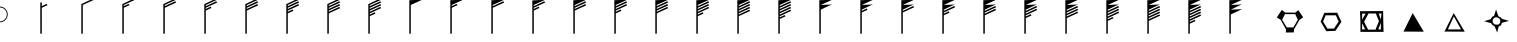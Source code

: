 SplineFontDB: 3.0
FontName: WindWeather
FullName: WindWeather
FamilyName: WindWeather
Weight: Book
Copyright: Copyright (c) 2014, GA Weather App
Version: 001.000
ItalicAngle: 0
UnderlinePosition: -100
UnderlineWidth: 50
Ascent: 800
Descent: 200
InvalidEm: 0
sfntRevision: 0x00010000
LayerCount: 2
Layer: 0 1 "Back" 1
Layer: 1 1 "Fore" 0
XUID: [1021 493 992877311 12502203]
FSType: 0
OS2Version: 4
OS2_WeightWidthSlopeOnly: 0
OS2_UseTypoMetrics: 1
CreationTime: 1416517275
ModificationTime: 1416720806
PfmFamily: 17
TTFWeight: 400
TTFWidth: 5
LineGap: 90
VLineGap: 0
Panose: 2 0 5 9 0 0 0 0 0 0
OS2TypoAscent: 800
OS2TypoAOffset: 0
OS2TypoDescent: -200
OS2TypoDOffset: 0
OS2TypoLinegap: 90
OS2WinAscent: 864
OS2WinAOffset: 0
OS2WinDescent: 191
OS2WinDOffset: 0
HheadAscent: 864
HheadAOffset: 0
HheadDescent: -191
HheadDOffset: 0
OS2SubXSize: 650
OS2SubYSize: 700
OS2SubXOff: 0
OS2SubYOff: 140
OS2SupXSize: 650
OS2SupYSize: 700
OS2SupXOff: 0
OS2SupYOff: 480
OS2StrikeYSize: 49
OS2StrikeYPos: 258
OS2CapHeight: 0
OS2XHeight: 0
OS2Vendor: 'PfEd'
OS2CodePages: 00000001.00000000
OS2UnicodeRanges: 00000001.00000000.00000000.00000000
DEI: 91125
ShortTable: cvt  2
  33
  633
EndShort
ShortTable: maxp 16
  1
  0
  40
  30
  6
  0
  0
  2
  0
  1
  1
  0
  64
  46
  0
  0
EndShort
LangName: 1033 "" "" "Regular" "FontForge 2.0 : WindWeather : 20-11-2014"
GaspTable: 1 65535 2 0
Encoding: UnicodeBmp
UnicodeInterp: none
NameList: AGL For New Fonts
DisplaySize: -48
AntiAlias: 1
FitToEm: 1
WinInfo: 38 38 4
BeginChars: 65539 40

StartChar: .notdef
Encoding: 65536 -1 0
Width: 1024
Flags: W
TtInstrs:
PUSHB_2
 1
 0
MDAP[rnd]
ALIGNRP
PUSHB_3
 7
 4
 0
MIRP[min,rnd,black]
SHP[rp2]
PUSHB_2
 6
 5
MDRP[rp0,min,rnd,grey]
ALIGNRP
PUSHB_3
 3
 2
 0
MIRP[min,rnd,black]
SHP[rp2]
SVTCA[y-axis]
PUSHB_2
 3
 0
MDAP[rnd]
ALIGNRP
PUSHB_3
 5
 4
 0
MIRP[min,rnd,black]
SHP[rp2]
PUSHB_3
 7
 6
 1
MIRP[rp0,min,rnd,grey]
ALIGNRP
PUSHB_3
 1
 2
 0
MIRP[min,rnd,black]
SHP[rp2]
EndTTInstrs
LayerCount: 2
Back
Fore
SplineSet
33 0 m 1,0,-1
 33 666 l 1,1,-1
 298 666 l 1,2,-1
 298 0 l 1,3,-1
 33 0 l 1,0,-1
66 33 m 1,4,-1
 265 33 l 1,5,-1
 265 633 l 1,6,-1
 66 633 l 1,7,-1
 66 33 l 1,4,-1
EndSplineSet
EndChar

StartChar: .null
Encoding: 65537 -1 1
Width: 0
Flags: W
LayerCount: 2
Back
Fore
EndChar

StartChar: nonmarkingreturn
Encoding: 65538 -1 2
Width: 1024
Flags: W
LayerCount: 2
Back
Fore
EndChar

StartChar: A
Encoding: 65 65 3
Width: 1024
Flags: W
LayerCount: 2
Back
Fore
SplineSet
-3 660 m 128,-1,1
 78 660 78 660 135.5 602.5 c 128,-1,2
 193 545 193 545 193 464 c 128,-1,3
 193 383 193 383 135.5 325.5 c 128,-1,4
 78 268 78 268 -3 268 c 128,-1,5
 -84 268 -84 268 -141.5 325.5 c 128,-1,6
 -199 383 -199 383 -199 464 c 128,-1,7
 -199 545 -199 545 -141.5 602.5 c 128,-1,0
 -84 660 -84 660 -3 660 c 128,-1,1
-3 638 m 128,-1,9
 -75 638 -75 638 -126 587 c 128,-1,10
 -177 536 -177 536 -177 464 c 128,-1,11
 -177 392 -177 392 -126 341 c 128,-1,12
 -75 290 -75 290 -3 290 c 128,-1,13
 69 290 69 290 120 341 c 128,-1,14
 171 392 171 392 171 464 c 128,-1,15
 171 536 171 536 120 587 c 128,-1,8
 69 638 69 638 -3 638 c 128,-1,9
EndSplineSet
EndChar

StartChar: B
Encoding: 66 66 4
Width: 1024
Flags: W
LayerCount: 2
Back
Fore
SplineSet
20 -17 m 1,0,-1
 -17 -17 l 1,1,-1
 -18 762 l 1,2,-1
 20 763 l 1,3,-1
 20 671 l 1,4,-1
 141 729 l 1,5,-1
 162 696 l 1,6,-1
 20 631 l 1,7,-1
 20 -17 l 1,0,-1
EndSplineSet
EndChar

StartChar: C
Encoding: 67 67 5
Width: 1024
Flags: W
LayerCount: 2
Back
Fore
SplineSet
20 -17 m 1,0,-1
 -17 -17 l 1,1,-1
 -17 721 l 1,2,-1
 -18 722 l 1,3,-1
 282 864 l 1,4,-1
 303 831 l 1,5,-1
 20 701 l 1,6,-1
 20 -17 l 1,0,-1
EndSplineSet
EndChar

StartChar: D
Encoding: 68 68 6
Width: 1024
Flags: W
LayerCount: 2
Back
Fore
SplineSet
282 864 m 1,0,-1
 303 831 l 1,1,-1
 20 701 l 1,2,-1
 20 671 l 1,3,-1
 141 729 l 1,4,-1
 162 696 l 1,5,-1
 20 631 l 1,6,-1
 20 -17 l 1,7,-1
 -17 -17 l 1,8,-1
 -17 721 l 1,9,-1
 -18 722 l 1,10,-1
 282 864 l 1,0,-1
EndSplineSet
EndChar

StartChar: E
Encoding: 69 69 7
Width: 1024
Flags: W
LayerCount: 2
Back
Fore
SplineSet
282 864 m 1,0,-1
 303 831 l 1,1,-1
 20 701 l 1,2,-1
 20 671 l 1,3,-1
 282 794 l 1,4,-1
 303 761 l 1,5,-1
 20 631 l 1,6,-1
 20 -17 l 1,7,-1
 -17 -17 l 1,8,-1
 -17 721 l 1,9,-1
 -18 722 l 1,10,-1
 282 864 l 1,0,-1
EndSplineSet
EndChar

StartChar: F
Encoding: 70 70 8
Width: 1024
Flags: W
LayerCount: 2
Back
Fore
SplineSet
282 864 m 1,0,-1
 303 831 l 1,1,-1
 20 701 l 1,2,-1
 20 671 l 1,3,-1
 282 794 l 1,4,-1
 303 761 l 1,5,-1
 20 631 l 1,6,-1
 20 601 l 1,7,-1
 141 659 l 1,8,-1
 162 626 l 1,9,-1
 20 561 l 1,10,-1
 20 -17 l 1,11,-1
 -17 -17 l 1,12,-1
 -17 721 l 1,13,-1
 -18 722 l 1,14,-1
 282 864 l 1,0,-1
EndSplineSet
EndChar

StartChar: G
Encoding: 71 71 9
Width: 1024
Flags: W
LayerCount: 2
Back
Fore
SplineSet
282 864 m 1,0,-1
 303 831 l 1,1,-1
 20 701 l 1,2,-1
 20 671 l 1,3,-1
 282 794 l 1,4,-1
 303 761 l 1,5,-1
 20 631 l 1,6,-1
 20 601 l 1,7,-1
 282 724 l 1,8,-1
 303 691 l 1,9,-1
 20 561 l 1,10,-1
 20 -17 l 1,11,-1
 -17 -17 l 1,12,-1
 -17 721 l 1,13,-1
 -18 722 l 1,14,-1
 282 864 l 1,0,-1
EndSplineSet
EndChar

StartChar: H
Encoding: 72 72 10
Width: 1024
Flags: W
LayerCount: 2
Back
Fore
SplineSet
282 864 m 1,0,-1
 303 831 l 1,1,-1
 20 701 l 1,2,-1
 20 671 l 1,3,-1
 282 794 l 1,4,-1
 303 761 l 1,5,-1
 20 631 l 1,6,-1
 20 601 l 1,7,-1
 282 724 l 1,8,-1
 303 691 l 1,9,-1
 20 561 l 1,10,-1
 20 531 l 1,11,-1
 141 589 l 1,12,-1
 162 556 l 1,13,-1
 20 491 l 1,14,-1
 20 -17 l 1,15,-1
 -17 -17 l 1,16,-1
 -17 721 l 1,17,-1
 -18 722 l 1,18,-1
 282 864 l 1,0,-1
EndSplineSet
EndChar

StartChar: I
Encoding: 73 73 11
Width: 1024
Flags: W
LayerCount: 2
Back
Fore
SplineSet
282 864 m 1,0,-1
 303 831 l 1,1,-1
 20 701 l 1,2,-1
 20 671 l 1,3,-1
 282 794 l 1,4,-1
 303 761 l 1,5,-1
 20 631 l 1,6,-1
 20 601 l 1,7,-1
 282 724 l 1,8,-1
 303 691 l 1,9,-1
 20 561 l 1,10,-1
 20 531 l 1,11,-1
 282 654 l 1,12,-1
 303 621 l 1,13,-1
 20 491 l 1,14,-1
 20 -17 l 1,15,-1
 -17 -17 l 1,16,-1
 -17 721 l 1,17,-1
 -18 722 l 1,18,-1
 282 864 l 1,0,-1
EndSplineSet
EndChar

StartChar: J
Encoding: 74 74 12
Width: 1024
Flags: W
LayerCount: 2
Back
Fore
SplineSet
282 864 m 1,0,-1
 303 831 l 1,1,-1
 20 701 l 1,2,-1
 20 671 l 1,3,-1
 282 794 l 1,4,-1
 303 761 l 1,5,-1
 20 631 l 1,6,-1
 20 601 l 1,7,-1
 286 724 l 1,8,-1
 303 691 l 1,9,-1
 20 561 l 1,10,-1
 20 531 l 1,11,-1
 282 654 l 1,12,-1
 303 621 l 1,13,-1
 20 491 l 1,14,-1
 20 461 l 1,15,-1
 141 519 l 1,16,-1
 162 486 l 1,17,-1
 20 421 l 1,18,-1
 20 -17 l 1,19,-1
 -17 -17 l 1,20,-1
 -17 722 l 1,21,-1
 282 864 l 1,0,-1
EndSplineSet
EndChar

StartChar: K
Encoding: 75 75 13
Width: 1024
Flags: W
LayerCount: 2
Back
Fore
SplineSet
303 831 m 1,0,-1
 20 701 l 1,1,-1
 20 -17 l 1,2,-1
 -17 -17 l 1,3,-1
 -17 820 l 1,4,-1
 303 831 l 1,0,-1
EndSplineSet
EndChar

StartChar: L
Encoding: 76 76 14
Width: 1024
Flags: W
LayerCount: 2
Back
Fore
SplineSet
303 831 m 1,0,-1
 20 701 l 1,1,-1
 20 671 l 1,2,-1
 141 729 l 1,3,-1
 162 696 l 1,4,-1
 20 631 l 1,5,-1
 20 -17 l 1,6,-1
 -17 -17 l 1,7,-1
 -17 820 l 1,8,-1
 303 831 l 1,0,-1
EndSplineSet
EndChar

StartChar: M
Encoding: 77 77 15
Width: 1024
Flags: W
LayerCount: 2
Back
Fore
SplineSet
303 831 m 1,0,-1
 20 701 l 1,1,-1
 20 671 l 1,2,-1
 282 794 l 1,3,-1
 303 761 l 1,4,-1
 20 631 l 1,5,-1
 20 -17 l 1,6,-1
 -17 -17 l 1,7,-1
 -17 820 l 1,8,-1
 303 831 l 1,0,-1
EndSplineSet
EndChar

StartChar: N
Encoding: 78 78 16
Width: 1024
Flags: W
LayerCount: 2
Back
Fore
SplineSet
303 831 m 1,0,-1
 20 701 l 1,1,-1
 20 671 l 1,2,-1
 282 794 l 1,3,-1
 303 761 l 1,4,-1
 20 631 l 1,5,-1
 20 601 l 1,6,-1
 141 659 l 1,7,-1
 162 626 l 1,8,-1
 20 561 l 1,9,-1
 20 -17 l 1,10,-1
 -17 -17 l 1,11,-1
 -17 814 l 1,12,-1
 303 831 l 1,0,-1
EndSplineSet
EndChar

StartChar: O
Encoding: 79 79 17
Width: 1024
Flags: W
LayerCount: 2
Back
Fore
SplineSet
303 831 m 1,0,-1
 20 701 l 1,1,-1
 20 671 l 1,2,-1
 282 794 l 1,3,-1
 303 761 l 1,4,-1
 20 631 l 1,5,-1
 20 601 l 1,6,-1
 282 724 l 1,7,-1
 303 691 l 1,8,-1
 20 561 l 1,9,-1
 20 -17 l 1,10,-1
 -17 -17 l 1,11,-1
 -17 820 l 1,12,-1
 303 831 l 1,0,-1
EndSplineSet
EndChar

StartChar: P
Encoding: 80 80 18
Width: 1024
Flags: W
LayerCount: 2
Back
Fore
SplineSet
303 831 m 1,0,-1
 20 701 l 1,1,-1
 20 671 l 1,2,-1
 282 794 l 1,3,-1
 303 761 l 1,4,-1
 20 631 l 1,5,-1
 20 601 l 1,6,-1
 282 724 l 1,7,-1
 303 691 l 1,8,-1
 20 561 l 1,9,-1
 20 531 l 1,10,-1
 141 589 l 1,11,-1
 162 556 l 1,12,-1
 20 491 l 1,13,-1
 20 -17 l 1,14,-1
 -17 -17 l 1,15,-1
 -17 820 l 1,16,-1
 303 831 l 1,0,-1
EndSplineSet
EndChar

StartChar: Q
Encoding: 81 81 19
Width: 1024
Flags: W
LayerCount: 2
Back
Fore
SplineSet
303 831 m 1,0,-1
 20 701 l 1,1,-1
 20 671 l 1,2,-1
 282 794 l 1,3,-1
 303 761 l 1,4,-1
 20 631 l 1,5,-1
 20 601 l 1,6,-1
 282 724 l 1,7,-1
 303 691 l 1,8,-1
 20 561 l 1,9,-1
 20 531 l 1,10,-1
 282 654 l 1,11,-1
 303 621 l 1,12,-1
 20 491 l 1,13,-1
 20 -17 l 1,14,-1
 -17 -17 l 1,15,-1
 -17 820 l 1,16,-1
 303 831 l 1,0,-1
EndSplineSet
EndChar

StartChar: R
Encoding: 82 82 20
Width: 1024
Flags: W
LayerCount: 2
Back
Fore
SplineSet
303 831 m 1,0,-1
 20 701 l 1,1,-1
 20 671 l 1,2,-1
 282 794 l 1,3,-1
 303 761 l 1,4,-1
 20 631 l 1,5,-1
 20 601 l 1,6,-1
 282 724 l 1,7,-1
 303 691 l 1,8,-1
 20 561 l 1,9,-1
 20 531 l 1,10,-1
 282 654 l 1,11,-1
 303 621 l 1,12,13
 303 621 303 621 20 491 c 1,14,-1
 20 461 l 1,15,-1
 141 519 l 1,16,-1
 162 486 l 1,17,-1
 20 421 l 1,18,-1
 20 -17 l 1,19,-1
 -17 -17 l 1,20,-1
 -17 820 l 1,21,-1
 303 831 l 1,0,-1
EndSplineSet
EndChar

StartChar: S
Encoding: 83 83 21
Width: 1024
Flags: W
LayerCount: 2
Back
Fore
SplineSet
303 831 m 1,0,-1
 20 701 l 1,1,-1
 20 671 l 1,2,-1
 282 794 l 1,3,-1
 303 761 l 1,4,-1
 20 631 l 1,5,-1
 20 601 l 1,6,-1
 282 724 l 1,7,-1
 303 691 l 1,8,-1
 20 561 l 1,9,-1
 20 531 l 1,10,-1
 282 654 l 1,11,-1
 303 621 l 1,12,13
 303 621 303 621 20 491 c 1,14,-1
 20 461 l 1,15,-1
 282 584 l 1,16,-1
 303 551 l 1,17,-1
 20 421 l 1,18,-1
 20 -17 l 1,19,-1
 -17 -17 l 1,20,-1
 -17 820 l 1,21,-1
 303 831 l 1,0,-1
EndSplineSet
EndChar

StartChar: T
Encoding: 84 84 22
Width: 1024
Flags: W
LayerCount: 2
Back
Fore
SplineSet
303 831 m 1,0,-1
 20 701 l 1,1,-1
 20 671 l 1,2,-1
 282 794 l 1,3,-1
 303 761 l 1,4,-1
 20 631 l 1,5,-1
 20 601 l 1,6,-1
 282 724 l 1,7,-1
 303 691 l 1,8,-1
 20 561 l 1,9,-1
 20 531 l 1,10,-1
 282 654 l 1,11,-1
 303 621 l 1,12,13
 303 621 303 621 20 491 c 1,14,-1
 20 461 l 1,15,-1
 282 584 l 1,16,-1
 303 551 l 1,17,-1
 20 421 l 1,18,-1
 20 391 l 1,19,-1
 141 449 l 1,20,-1
 162 416 l 1,21,-1
 20 351 l 1,22,-1
 20 -17 l 1,23,-1
 -17 -17 l 1,24,-1
 -17 820 l 1,25,-1
 303 831 l 1,0,-1
EndSplineSet
EndChar

StartChar: U
Encoding: 85 85 23
Width: 1024
Flags: W
LayerCount: 2
Back
Fore
SplineSet
303 831 m 1,0,-1
 20 701 l 1,1,2
 20 701 20 701 303 713 c 1,3,4
 284 714 284 714 20 583 c 1,5,6
 20 583 20 583 20 -17 c 1,7,-1
 -17 -17 l 1,8,-1
 -17 820 l 1,9,-1
 303 831 l 1,0,-1
EndSplineSet
EndChar

StartChar: V
Encoding: 86 86 24
Width: 1024
Flags: W
LayerCount: 2
Back
Fore
SplineSet
303 831 m 1,0,-1
 20 701 l 1,1,2
 20 701 20 701 303 713 c 1,3,4
 284 714 284 714 20 583 c 1,5,6
 20 583 20 583 20 553 c 1,7,-1
 141 611 l 1,8,-1
 162 578 l 1,9,-1
 20 513 l 1,10,-1
 20 -17 l 1,11,-1
 -17 -17 l 1,12,-1
 -17 820 l 1,13,-1
 303 831 l 1,0,-1
EndSplineSet
EndChar

StartChar: W
Encoding: 87 87 25
Width: 1024
Flags: W
LayerCount: 2
Back
Fore
SplineSet
303 831 m 1,0,-1
 20 701 l 1,1,2
 20 701 20 701 303 713 c 1,3,4
 284 714 284 714 20 583 c 1,5,6
 20 583 20 583 20 553 c 1,7,-1
 282 676 l 1,8,-1
 303 643 l 1,9,-1
 20 513 l 1,10,-1
 20 -17 l 1,11,-1
 -17 -17 l 1,12,-1
 -17 820 l 1,13,-1
 303 831 l 1,0,-1
EndSplineSet
EndChar

StartChar: X
Encoding: 88 88 26
Width: 1024
Flags: W
LayerCount: 2
Back
Fore
SplineSet
303 831 m 1,0,-1
 20 701 l 1,1,2
 20 701 20 701 303 713 c 1,3,4
 284 714 284 714 20 583 c 1,5,6
 20 583 20 583 20 553 c 1,7,-1
 282 676 l 1,8,-1
 303 643 l 1,9,-1
 20 513 l 1,10,-1
 20 483 l 1,11,-1
 141 541 l 1,12,-1
 162 508 l 1,13,-1
 20 443 l 1,14,-1
 20 -17 l 1,15,-1
 -17 -17 l 1,16,-1
 -17 820 l 1,17,-1
 303 831 l 1,0,-1
EndSplineSet
EndChar

StartChar: Y
Encoding: 89 89 27
Width: 1024
Flags: W
LayerCount: 2
Back
Fore
SplineSet
303 831 m 1,0,-1
 20 701 l 1,1,2
 20 701 20 701 303 713 c 1,3,4
 284 714 284 714 20 583 c 1,5,6
 20 583 20 583 20 553 c 1,7,-1
 282 676 l 1,8,-1
 303 643 l 1,9,-1
 20 513 l 1,10,-1
 20 483 l 1,11,-1
 282 606 l 1,12,-1
 303 573 l 1,13,-1
 20 443 l 1,14,-1
 20 -17 l 1,15,-1
 -17 -17 l 1,16,-1
 -17 820 l 1,17,-1
 303 831 l 1,0,-1
EndSplineSet
EndChar

StartChar: Z
Encoding: 90 90 28
Width: 1024
Flags: W
LayerCount: 2
Back
Fore
SplineSet
303 831 m 1,0,-1
 20 701 l 1,1,2
 20 701 20 701 303 713 c 1,3,4
 284 714 284 714 20 583 c 1,5,6
 20 583 20 583 20 553 c 1,7,-1
 282 676 l 1,8,-1
 303 643 l 1,9,-1
 20 513 l 1,10,-1
 20 483 l 1,11,-1
 282 606 l 1,12,-1
 303 573 l 1,13,-1
 20 443 l 1,14,-1
 20 413 l 1,15,-1
 141 471 l 1,16,-1
 162 438 l 1,17,-1
 20 373 l 1,18,-1
 20 -17 l 1,19,-1
 -17 -17 l 1,20,-1
 -17 820 l 1,21,-1
 303 831 l 1,0,-1
EndSplineSet
EndChar

StartChar: bracketleft
Encoding: 91 91 29
Width: 1024
Flags: W
LayerCount: 2
Back
Fore
SplineSet
303 831 m 1,0,-1
 20 701 l 1,1,2
 20 701 20 701 303 713 c 1,3,4
 284 714 284 714 20 583 c 1,5,6
 20 583 20 583 20 553 c 1,7,-1
 282 676 l 1,8,-1
 303 643 l 1,9,-1
 20 513 l 1,10,-1
 20 483 l 1,11,-1
 282 606 l 1,12,-1
 303 573 l 1,13,-1
 20 443 l 1,14,-1
 20 413 l 1,15,-1
 282 536 l 1,16,-1
 303 503 l 1,17,-1
 20 373 l 1,18,-1
 20 -17 l 1,19,-1
 -17 -17 l 1,20,-1
 -17 820 l 1,21,-1
 303 831 l 1,0,-1
EndSplineSet
EndChar

StartChar: backslash
Encoding: 92 92 30
Width: 1024
Flags: W
LayerCount: 2
Back
Fore
SplineSet
303 831 m 1,0,-1
 20 701 l 1,1,2
 20 701 20 701 303 713 c 1,3,4
 284 714 284 714 20 583 c 1,5,6
 20 583 20 583 20 553 c 1,7,-1
 282 676 l 1,8,-1
 303 643 l 1,9,-1
 20 513 l 1,10,-1
 20 483 l 1,11,-1
 282 606 l 1,12,-1
 303 573 l 1,13,-1
 20 443 l 1,14,-1
 20 413 l 1,15,-1
 282 536 l 1,16,-1
 303 503 l 1,17,-1
 20 373 l 1,18,-1
 20 343 l 1,19,-1
 142 401 l 1,20,-1
 162 368 l 1,21,-1
 20 303 l 1,22,-1
 20 -17 l 1,23,-1
 -17 -17 l 1,24,-1
 -17 820 l 1,25,-1
 303 831 l 1,0,-1
EndSplineSet
EndChar

StartChar: bracketright
Encoding: 93 93 31
Width: 1024
Flags: W
LayerCount: 2
Back
Fore
SplineSet
303 831 m 1,0,-1
 20 701 l 1,1,2
 20 701 20 701 303 713 c 1,3,4
 284 714 284 714 20 583 c 1,5,6
 20 583 20 583 20 553 c 1,7,-1
 282 676 l 1,8,-1
 303 643 l 1,9,-1
 20 513 l 1,10,-1
 20 483 l 1,11,-1
 282 606 l 1,12,-1
 303 573 l 1,13,-1
 20 443 l 1,14,-1
 20 413 l 1,15,-1
 282 536 l 1,16,-1
 303 503 l 1,17,-1
 20 373 l 1,18,-1
 20 343 l 1,19,-1
 282 466 l 1,20,-1
 303 433 l 1,21,-1
 20 303 l 1,22,-1
 20 -17 l 1,23,-1
 -17 -17 l 1,24,-1
 -17 820 l 1,25,-1
 303 831 l 1,0,-1
EndSplineSet
EndChar

StartChar: asciicircum
Encoding: 94 94 32
Width: 1024
Flags: W
LayerCount: 2
Back
Fore
SplineSet
303 831 m 1,0,-1
 20 701 l 1,1,2
 20 701 20 701 303 713 c 1,3,4
 284 714 284 714 20 583 c 1,5,6
 20 583 20 583 20 553 c 1,7,-1
 282 676 l 1,8,-1
 303 643 l 1,9,-1
 20 513 l 1,10,-1
 20 483 l 1,11,-1
 282 606 l 1,12,-1
 303 573 l 1,13,-1
 20 443 l 1,14,-1
 20 413 l 1,15,-1
 282 536 l 1,16,-1
 303 503 l 1,17,-1
 20 373 l 1,18,-1
 20 343 l 1,19,-1
 282 466 l 1,20,-1
 303 433 l 1,21,-1
 20 303 l 1,22,-1
 20 273 l 1,23,-1
 141 331 l 1,24,-1
 162 298 l 1,25,-1
 20 233 l 1,26,-1
 20 -17 l 1,27,-1
 -17 -17 l 1,28,-1
 -17 820 l 1,29,-1
 303 831 l 1,0,-1
EndSplineSet
EndChar

StartChar: underscore
Encoding: 95 95 33
Width: 1024
Flags: W
LayerCount: 2
Back
Fore
SplineSet
303 831 m 1,0,-1
 20 701 l 1,1,2
 20 701 20 701 303 713 c 1,3,4
 284 714 284 714 20 583 c 1,5,6
 20 583 20 583 303 595 c 1,7,-1
 20 465 l 1,8,9
 20 465 20 465 20 -17 c 1,10,-1
 -17 -17 l 1,11,-1
 -17 820 l 1,12,-1
 303 831 l 1,0,-1
EndSplineSet
EndChar

StartChar: grave
Encoding: 96 96 34
Width: 1024
Flags: W
LayerCount: 2
Back
Fore
SplineSet
349 472 m 1,0,-1
 279 330 l 1,1,-1
 395 140 l 1,2,-1
 559 140 l 1,3,-1
 671 332 l 1,4,-1
 605 472 l 1,5,-1
 349 472 l 1,0,-1
355 510 m 1,6,-1
 611 510 l 1,7,-1
 683 572 l 1,8,-1
 803 394 l 1,9,-1
 711 326 l 1,10,-1
 577 94 l 1,11,-1
 570 15 l 1,12,-1
 372 12 l 1,13,-1
 375 88 l 1,14,-1
 245 326 l 1,15,-1
 145 390 l 1,16,-1
 271 576 l 1,17,-1
 355 510 l 1,6,-1
EndSplineSet
EndChar

StartChar: a
Encoding: 97 97 35
Width: 1024
Flags: W
LayerCount: 2
Back
Fore
SplineSet
340 442 m 1,0,-1
 276 285 l 1,1,-1
 386 110 l 1,2,-1
 550 110 l 1,3,-1
 666 288 l 1,4,-1
 596 442 l 1,5,-1
 340 442 l 1,0,-1
309 504 m 1,6,-1
 630 507 l 1,7,-1
 735 279 l 1,8,-1
 585 54 l 1,9,-1
 357 45 l 1,10,-1
 216 285 l 1,11,-1
 309 504 l 1,6,-1
EndSplineSet
EndChar

StartChar: b
Encoding: 98 98 36
Width: 1024
Flags: W
LayerCount: 2
Back
Fore
SplineSet
230 244 m 1,0,-1
 226 92 l 1,1,-1
 304 89 l 1,2,-1
 230 244 l 1,0,-1
696 258 m 1,3,-1
 632 92 l 1,4,-1
 696 89 l 1,5,-1
 696 258 l 1,3,-1
645 484 m 1,6,-1
 693 336 l 1,7,-1
 713 488 l 1,8,-1
 645 484 l 1,6,-1
230 484 m 1,9,-1
 226 332 l 1,10,-1
 314 484 l 1,11,-1
 230 484 l 1,9,-1
388 488 m 1,12,-1
 277 282 l 1,13,-1
 377 84 l 1,14,-1
 562 84 l 1,15,-1
 649 295 l 1,16,-1
 571 488 l 1,17,-1
 388 488 l 1,12,-1
175 545 m 1,18,-1
 753 549 l 1,19,-1
 757 299 l 1,20,-1
 764 28 l 1,21,-1
 186 28 l 1,22,-1
 186 282 l 1,23,-1
 175 545 l 1,18,-1
EndSplineSet
EndChar

StartChar: c
Encoding: 99 99 37
Width: 1024
Flags: W
LayerCount: 2
Back
Fore
SplineSet
468 498 m 1,0,-1
 237 36 l 1,1,-1
 744 33 l 1,2,-1
 468 498 l 1,0,-1
EndSplineSet
EndChar

StartChar: d
Encoding: 100 100 38
Width: 1024
Flags: W
LayerCount: 2
Back
Fore
SplineSet
471 414 m 1,0,-1
 651 90 l 1,1,-1
 321 90 l 1,2,-1
 471 414 l 1,0,-1
468 498 m 1,3,-1
 237 36 l 1,4,-1
 744 33 l 1,5,-1
 468 498 l 1,3,-1
EndSplineSet
EndChar

StartChar: e
Encoding: 101 101 39
Width: 1024
Flags: W
LayerCount: 2
Back
Fore
SplineSet
483 393 m 1,0,-1
 444 369 l 1,1,-1
 414 318 l 1,2,-1
 420 264 l 1,3,-1
 462 216 l 1,4,-1
 519 207 l 1,5,-1
 576 219 l 1,6,-1
 606 267 l 1,7,-1
 606 333 l 1,8,-1
 573 369 l 1,9,-1
 534 390 l 1,10,-1
 483 393 l 1,0,-1
501 585 m 1,11,-1
 561 417 l 1,12,-1
 612 393 l 1,13,-1
 648 354 l 1,14,-1
 825 303 l 1,15,-1
 648 255 l 1,16,-1
 627 195 l 1,17,-1
 567 162 l 1,18,-1
 528 12 l 1,19,-1
 468 165 l 1,20,-1
 408 204 l 1,21,-1
 378 246 l 1,22,-1
 204 294 l 1,23,-1
 366 345 l 1,24,-1
 399 399 l 1,25,-1
 453 432 l 1,26,-1
 501 585 l 1,11,-1
EndSplineSet
EndChar
EndChars
EndSplineFont
